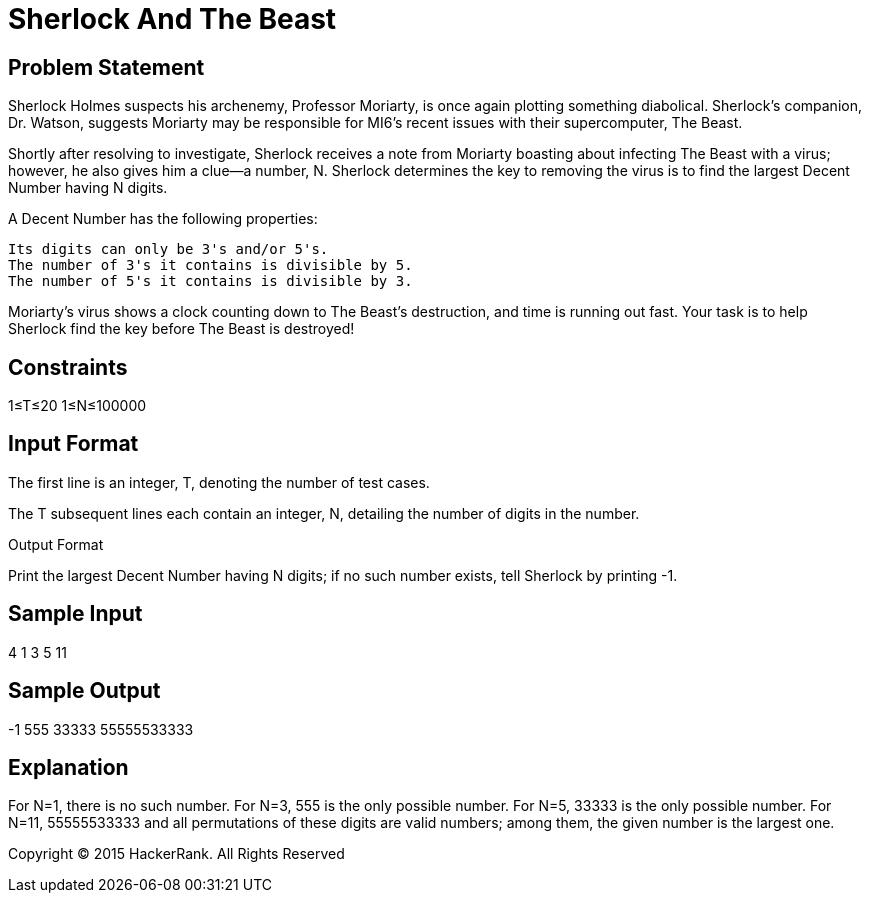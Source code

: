 = Sherlock And The Beast

== Problem Statement

Sherlock Holmes suspects his archenemy, Professor Moriarty, is once again plotting something diabolical. Sherlock's companion, Dr. Watson, suggests Moriarty may be responsible for MI6's recent issues with their supercomputer, The Beast.

Shortly after resolving to investigate, Sherlock receives a note from Moriarty boasting about infecting The Beast with a virus; however, he also gives him a clue—a number, N. Sherlock determines the key to removing the virus is to find the largest Decent Number having N digits.

A Decent Number has the following properties:

    Its digits can only be 3's and/or 5's.
    The number of 3's it contains is divisible by 5.
    The number of 5's it contains is divisible by 3.

Moriarty's virus shows a clock counting down to The Beast's destruction, and time is running out fast. Your task is to help Sherlock find the key before The Beast is destroyed!

== Constraints
1≤T≤20
1≤N≤100000

== Input Format

The first line is an integer, T, denoting the number of test cases.

The T subsequent lines each contain an integer, N, detailing the number of digits in the number.

Output Format

Print the largest Decent Number having N digits; if no such number exists, tell Sherlock by printing -1.

== Sample Input

4
1
3
5
11

== Sample Output

-1
555
33333
55555533333

== Explanation

For N=1, there is no such number.
For N=3, 555 is the only possible number.
For N=5, 33333 is the only possible number.
For N=11, 55555533333 and all permutations of these digits are valid numbers; among them, the given number is the largest one.

Copyright © 2015 HackerRank.
All Rights Reserved
